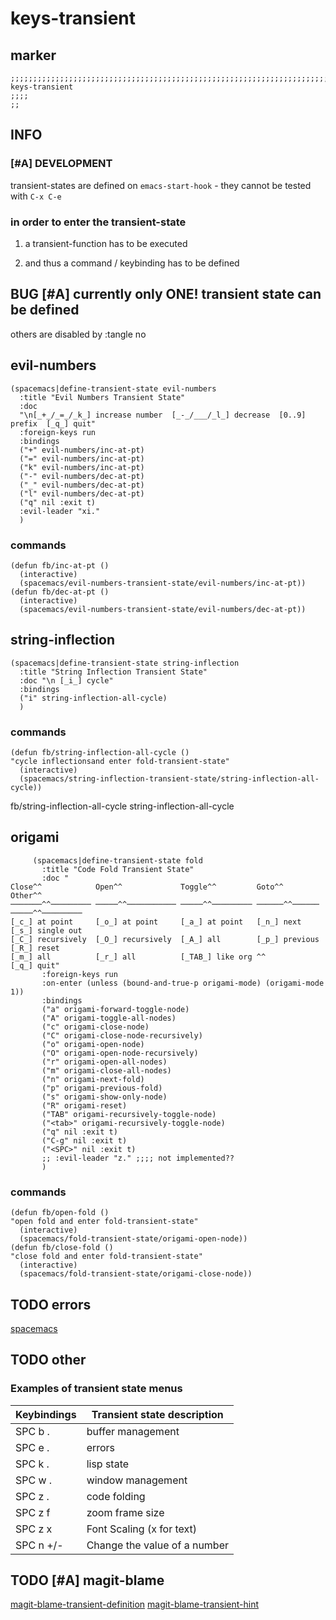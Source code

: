* keys-transient
** marker
#+begin_src elisp
  ;;;;;;;;;;;;;;;;;;;;;;;;;;;;;;;;;;;;;;;;;;;;;;;;;;;;;;;;;;;;;;;;;;;;;;;;;;;;;;;;;;;;;;;;;;;;;;;;;;;;; keys-transient
  ;;;;
  ;;
#+end_src
** INFO
*** [#A] DEVELOPMENT
transient-states are defined on ~emacs-start-hook~ - they cannot be tested with =C-x C-e=
*** in order to enter the transient-state
**** a transient-function has to be executed
**** and thus a command / keybinding has to be defined
** BUG [#A] currently only ONE! transient state can be defined
others are disabled by :tangle no
** evil-numbers
#+begin_src elisp
  (spacemacs|define-transient-state evil-numbers
    :title "Evil Numbers Transient State"
    :doc
    "\n[_+_/_=_/_k_] increase number  [_-_/___/_l_] decrease  [0..9] prefix  [_q_] quit"
    :foreign-keys run
    :bindings
    ("+" evil-numbers/inc-at-pt)
    ("=" evil-numbers/inc-at-pt)
    ("k" evil-numbers/inc-at-pt)
    ("-" evil-numbers/dec-at-pt)
    ("_" evil-numbers/dec-at-pt)
    ("l" evil-numbers/dec-at-pt)
    ("q" nil :exit t)
    :evil-leader "xi."
    )
#+end_src
*** commands
#+begin_src elisp
  (defun fb/inc-at-pt ()
    (interactive)
    (spacemacs/evil-numbers-transient-state/evil-numbers/inc-at-pt))
  (defun fb/dec-at-pt ()
    (interactive)
    (spacemacs/evil-numbers-transient-state/evil-numbers/dec-at-pt))
#+end_src
** string-inflection
#+begin_src elisp :tangle no
    (spacemacs|define-transient-state string-inflection
      :title "String Inflection Transient State"
      :doc "\n [_i_] cycle"
      :bindings
      ("i" string-inflection-all-cycle)
      )
#+end_src
*** commands
#+begin_src elisp
    (defun fb/string-inflection-all-cycle ()
    "cycle inflectionsand enter fold-transient-state"
      (interactive)
      (spacemacs/string-inflection-transient-state/string-inflection-all-cycle))
#+end_src
  fb/string-inflection-all-cycle
                                                string-inflection-all-cycle
** origami
#+begin_src elisp :tangle no
       (spacemacs|define-transient-state fold
         :title "Code Fold Transient State"
         :doc "
  Close^^            Open^^             Toggle^^         Goto^^         Other^^
  ───────^^───────── ─────^^─────────── ─────^^───────── ──────^^────── ─────^^─────────
  [_c_] at point     [_o_] at point     [_a_] at point   [_n_] next     [_s_] single out
  [_C_] recursively  [_O_] recursively  [_A_] all        [_p_] previous [_R_] reset
  [_m_] all          [_r_] all          [_TAB_] like org ^^             [_q_] quit"
         :foreign-keys run
         :on-enter (unless (bound-and-true-p origami-mode) (origami-mode 1))
         :bindings
         ("a" origami-forward-toggle-node)
         ("A" origami-toggle-all-nodes)
         ("c" origami-close-node)
         ("C" origami-close-node-recursively)
         ("o" origami-open-node)
         ("O" origami-open-node-recursively)
         ("r" origami-open-all-nodes)
         ("m" origami-close-all-nodes)
         ("n" origami-next-fold)
         ("p" origami-previous-fold)
         ("s" origami-show-only-node)
         ("R" origami-reset)
         ("TAB" origami-recursively-toggle-node)
         ("<tab>" origami-recursively-toggle-node)
         ("q" nil :exit t)
         ("C-g" nil :exit t)
         ("<SPC>" nil :exit t)
         ;; :evil-leader "z." ;;;; not implemented??
         )
#+end_src
*** commands
#+begin_src elisp
  (defun fb/open-fold ()
  "open fold and enter fold-transient-state"
    (interactive)
    (spacemacs/fold-transient-state/origami-open-node))
  (defun fb/close-fold ()
  "close fold and enter fold-transient-state"
    (interactive)
    (spacemacs/fold-transient-state/origami-close-node))
#+end_src
** TODO errors
[[file:~/SRC/GITHUB/EMACS/spacemacs/layers/+spacemacs/spacemacs-defaults/keybindings.el::(spacemacs|define-transient-state error][spacemacs]]
** TODO other
*** Examples of transient state menus
| Keybindings | Transient state description  |
|-------------+------------------------------|
| SPC b .     | buffer management            |
| SPC e .     | errors                       |
| SPC k .     | lisp state                   |
| SPC w .     | window management            |
| SPC z .     | code folding                 |
| SPC z f     | zoom frame size              |
| SPC z x     | Font Scaling (x for text)    |
| SPC n +/-   | Change the value of a number |
** TODO [#A] magit-blame
[[file:~/SRC/GITHUB/EMACS/spacemacs/layers/+source-control/git/packages.el::(spacemacs|define-transient-state git-blame][magit-blame-transient-definition]]
[[file:~/SRC/GITHUB/EMACS/spacemacs/layers/+source-control/git/funcs.el::defun spacemacs//git-blame-ts-toggle-hint (][magit-blame-transient-hint]]

